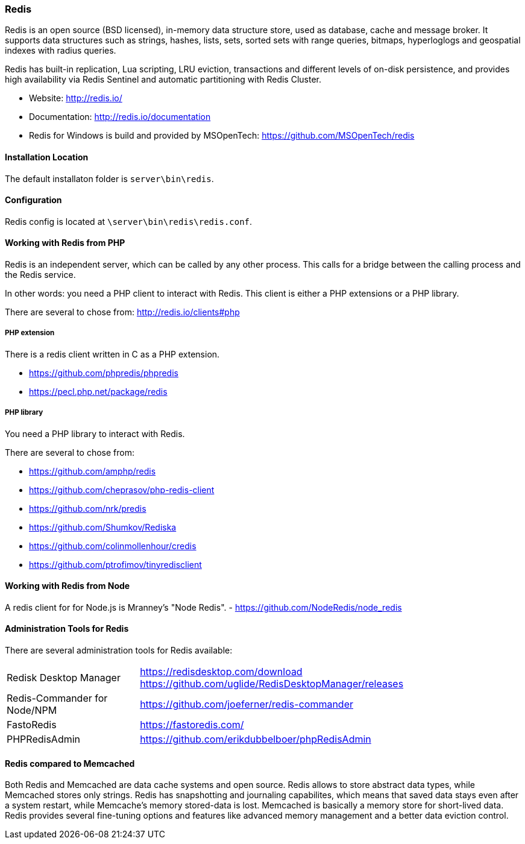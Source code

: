 === Redis

Redis is an open source (BSD licensed), in-memory data structure store, used as database, cache and message broker. 
It supports data structures such as strings, hashes, lists, sets, sorted sets with range queries, bitmaps, 
hyperloglogs and geospatial indexes with radius queries. 

Redis has built-in replication, Lua scripting, LRU eviction, transactions and different levels of on-disk persistence, 
and provides high availability via Redis Sentinel and automatic partitioning with Redis Cluster.

* Website: http://redis.io/
* Documentation: http://redis.io/documentation
* Redis for Windows is build and provided by MSOpenTech: https://github.com/MSOpenTech/redis

==== Installation Location

The default installaton folder is `server\bin\redis`.

==== Configuration

Redis config is located at `\server\bin\redis\redis.conf`. 

==== Working with Redis from PHP

Redis is an independent server, which can be called by any other process. 
This calls for a bridge between the calling process and the Redis service.

In other words: you need a PHP client to interact with Redis.
This client is either a PHP extensions or a PHP library.

There are several to chose from: http://redis.io/clients#php

===== PHP extension

There is a redis client written in C as a PHP extension.

- https://github.com/phpredis/phpredis
- https://pecl.php.net/package/redis 

===== PHP library

You need a PHP library to interact with Redis.

There are several to chose from:

- https://github.com/amphp/redis
- https://github.com/cheprasov/php-redis-client
- https://github.com/nrk/predis
- https://github.com/Shumkov/Rediska
- https://github.com/colinmollenhour/credis
- https://github.com/ptrofimov/tinyredisclient

==== Working with Redis from Node

A redis client for for Node.js is Mranney's "Node Redis".
 - https://github.com/NodeRedis/node_redis 

==== Administration Tools for Redis

There are several administration tools for Redis available:

[horizontal]
Redisk Desktop Manager::        https://redisdesktop.com/download
                                https://github.com/uglide/RedisDesktopManager/releases
Redis-Commander for Node/NPM::  https://github.com/joeferner/redis-commander
FastoRedis::                    https://fastoredis.com/
PHPRedisAdmin::                 https://github.com/erikdubbelboer/phpRedisAdmin

==== Redis compared to Memcached

Both Redis and Memcached are data cache systems and open source. 
Redis allows to store abstract data types, while Memcached stores only strings. 
Redis has snapshotting and journaling capabilites, which means that saved data stays even after a system restart, 
while Memcache's memory stored-data is lost. Memcached is basically a memory store for short-lived data. 
Redis provides several fine-tuning options and features like advanced memory management and a better data eviction control.

